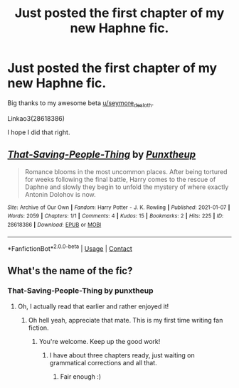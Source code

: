 #+TITLE: Just posted the first chapter of my new Haphne fic.

* Just posted the first chapter of my new Haphne fic.
:PROPERTIES:
:Author: freepizza4lyfe
:Score: 2
:DateUnix: 1610070089.0
:DateShort: 2021-Jan-08
:FlairText: Self-Promotion
:END:
Big thanks to my awesome beta [[/u/seymore_de_sloth][u/seymore_de_sloth]].

Linkao3(28618386)

I hope I did that right.


** [[https://archiveofourown.org/works/28618386][*/That-Saving-People-Thing/*]] by [[https://www.archiveofourown.org/users/Punxtheup/pseuds/Punxtheup][/Punxtheup/]]

#+begin_quote
  Romance blooms in the most uncommon places. After being tortured for weeks following the final battle, Harry comes to the rescue of Daphne and slowly they begin to unfold the mystery of where exactly Antonin Dolohov is now.
#+end_quote

^{/Site/:} ^{Archive} ^{of} ^{Our} ^{Own} ^{*|*} ^{/Fandom/:} ^{Harry} ^{Potter} ^{-} ^{J.} ^{K.} ^{Rowling} ^{*|*} ^{/Published/:} ^{2021-01-07} ^{*|*} ^{/Words/:} ^{2059} ^{*|*} ^{/Chapters/:} ^{1/1} ^{*|*} ^{/Comments/:} ^{4} ^{*|*} ^{/Kudos/:} ^{15} ^{*|*} ^{/Bookmarks/:} ^{2} ^{*|*} ^{/Hits/:} ^{225} ^{*|*} ^{/ID/:} ^{28618386} ^{*|*} ^{/Download/:} ^{[[https://archiveofourown.org/downloads/28618386/That-Saving-People-Thing.epub?updated_at=1610063210][EPUB]]} ^{or} ^{[[https://archiveofourown.org/downloads/28618386/That-Saving-People-Thing.mobi?updated_at=1610063210][MOBI]]}

--------------

*FanfictionBot*^{2.0.0-beta} | [[https://github.com/FanfictionBot/reddit-ffn-bot/wiki/Usage][Usage]] | [[https://www.reddit.com/message/compose?to=tusing][Contact]]
:PROPERTIES:
:Author: FanfictionBot
:Score: 2
:DateUnix: 1610096393.0
:DateShort: 2021-Jan-08
:END:


** What's the name of the fic?
:PROPERTIES:
:Author: oladipomvp2019
:Score: 1
:DateUnix: 1610070178.0
:DateShort: 2021-Jan-08
:END:

*** That-Saving-People-Thing by punxtheup
:PROPERTIES:
:Author: freepizza4lyfe
:Score: 1
:DateUnix: 1610070236.0
:DateShort: 2021-Jan-08
:END:

**** Oh, I actually read that earlier and rather enjoyed it!
:PROPERTIES:
:Author: oladipomvp2019
:Score: 1
:DateUnix: 1610070288.0
:DateShort: 2021-Jan-08
:END:

***** Oh hell yeah, appreciate that mate. This is my first time writing fan fiction.
:PROPERTIES:
:Author: freepizza4lyfe
:Score: 1
:DateUnix: 1610070415.0
:DateShort: 2021-Jan-08
:END:

****** You're welcome. Keep up the good work!
:PROPERTIES:
:Author: oladipomvp2019
:Score: 1
:DateUnix: 1610070448.0
:DateShort: 2021-Jan-08
:END:

******* I have about three chapters ready, just waiting on grammatical corrections and all that.
:PROPERTIES:
:Author: freepizza4lyfe
:Score: 1
:DateUnix: 1610070490.0
:DateShort: 2021-Jan-08
:END:

******** Fair enough :)
:PROPERTIES:
:Author: oladipomvp2019
:Score: 1
:DateUnix: 1610070553.0
:DateShort: 2021-Jan-08
:END:
